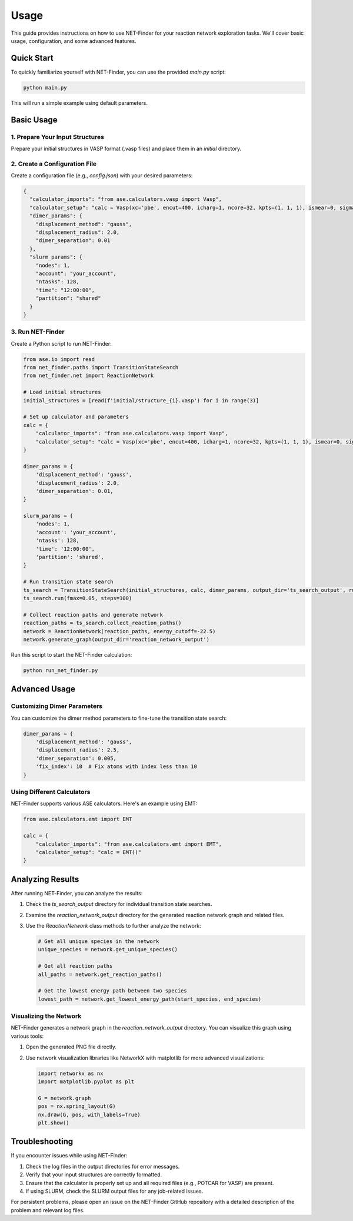 Usage
=====

This guide provides instructions on how to use NET-Finder for your reaction network exploration tasks. We'll cover basic usage, configuration, and some advanced features.

Quick Start
-----------

To quickly familiarize yourself with NET-Finder, you can use the provided `main.py` script:

.. code-block:: bash

   python main.py

This will run a simple example using default parameters.

Basic Usage
-----------

1. Prepare Your Input Structures
^^^^^^^^^^^^^^^^^^^^^^^^^^^^^^^^

Prepare your initial structures in VASP format (.vasp files) and place them in an `initial` directory.

2. Create a Configuration File
^^^^^^^^^^^^^^^^^^^^^^^^^^^^^^

Create a configuration file (e.g., `config.json`) with your desired parameters:

.. code-block:: json

   {
     "calculator_imports": "from ase.calculators.vasp import Vasp",
     "calculator_setup": "calc = Vasp(xc='pbe', encut=400, icharg=1, ncore=32, kpts=(1, 1, 1), ismear=0, sigma=0.01, isym=0, ispin=2, nupdown=4, algo='fast', gamma=True, nsw=0, lwave=True, lcharg=True, nelm=200, ediff=0.0001)",
     "dimer_params": {
       "displacement_method": "gauss",
       "displacement_radius": 2.0,
       "dimer_separation": 0.01
     },
     "slurm_params": {
       "nodes": 1,
       "account": "your_account",
       "ntasks": 128,
       "time": "12:00:00",
       "partition": "shared"
     }
   }

3. Run NET-Finder
^^^^^^^^^^^^^^^^^

Create a Python script to run NET-Finder:

.. code-block:: python

   from ase.io import read
   from net_finder.paths import TransitionStateSearch
   from net_finder.net import ReactionNetwork

   # Load initial structures
   initial_structures = [read(f'initial/structure_{i}.vasp') for i in range(3)]

   # Set up calculator and parameters
   calc = {
       "calculator_imports": "from ase.calculators.vasp import Vasp",
       "calculator_setup": "calc = Vasp(xc='pbe', encut=400, icharg=1, ncore=32, kpts=(1, 1, 1), ismear=0, sigma=0.01, isym=0, ispin=2, nupdown=4, algo='fast', gamma=True, nsw=0, lwave=True, lcharg=True, nelm=200, ediff=0.0001)"
   }

   dimer_params = {
       'displacement_method': 'gauss',
       'displacement_radius': 2.0,
       'dimer_separation': 0.01,
   }

   slurm_params = {
       'nodes': 1,
       'account': 'your_account',
       'ntasks': 128,
       'time': '12:00:00',
       'partition': 'shared',
   }

   # Run transition state search
   ts_search = TransitionStateSearch(initial_structures, calc, dimer_params, output_dir='ts_search_output', run_mode='slurm', slurm_params=slurm_params)
   ts_search.run(fmax=0.05, steps=100)

   # Collect reaction paths and generate network
   reaction_paths = ts_search.collect_reaction_paths()
   network = ReactionNetwork(reaction_paths, energy_cutoff=-22.5)
   network.generate_graph(output_dir='reaction_network_output')

Run this script to start the NET-Finder calculation:

.. code-block:: bash

   python run_net_finder.py

Advanced Usage
--------------

Customizing Dimer Parameters
^^^^^^^^^^^^^^^^^^^^^^^^^^^^

You can customize the dimer method parameters to fine-tune the transition state search:

.. code-block:: python

   dimer_params = {
       'displacement_method': 'gauss',
       'displacement_radius': 2.5,
       'dimer_separation': 0.005,
       'fix_index': 10  # Fix atoms with index less than 10
   }

Using Different Calculators
^^^^^^^^^^^^^^^^^^^^^^^^^^^

NET-Finder supports various ASE calculators. Here's an example using EMT:

.. code-block:: python

   from ase.calculators.emt import EMT

   calc = {
       "calculator_imports": "from ase.calculators.emt import EMT",
       "calculator_setup": "calc = EMT()"
   }

Analyzing Results
-----------------

After running NET-Finder, you can analyze the results:

1. Check the `ts_search_output` directory for individual transition state searches.
2. Examine the `reaction_network_output` directory for the generated reaction network graph and related files.
3. Use the `ReactionNetwork` class methods to further analyze the network:

   .. code-block:: python

      # Get all unique species in the network
      unique_species = network.get_unique_species()

      # Get all reaction paths
      all_paths = network.get_reaction_paths()

      # Get the lowest energy path between two species
      lowest_path = network.get_lowest_energy_path(start_species, end_species)

Visualizing the Network
^^^^^^^^^^^^^^^^^^^^^^^

NET-Finder generates a network graph in the `reaction_network_output` directory. You can visualize this graph using various tools:

1. Open the generated PNG file directly.
2. Use network visualization libraries like NetworkX with matplotlib for more advanced visualizations:

   .. code-block:: python

      import networkx as nx
      import matplotlib.pyplot as plt

      G = network.graph
      pos = nx.spring_layout(G)
      nx.draw(G, pos, with_labels=True)
      plt.show()

Troubleshooting
---------------

If you encounter issues while using NET-Finder:

1. Check the log files in the output directories for error messages.
2. Verify that your input structures are correctly formatted.
3. Ensure that the calculator is properly set up and all required files (e.g., POTCAR for VASP) are present.
4. If using SLURM, check the SLURM output files for any job-related issues.

For persistent problems, please open an issue on the NET-Finder GitHub repository with a detailed description of the problem and relevant log files.
